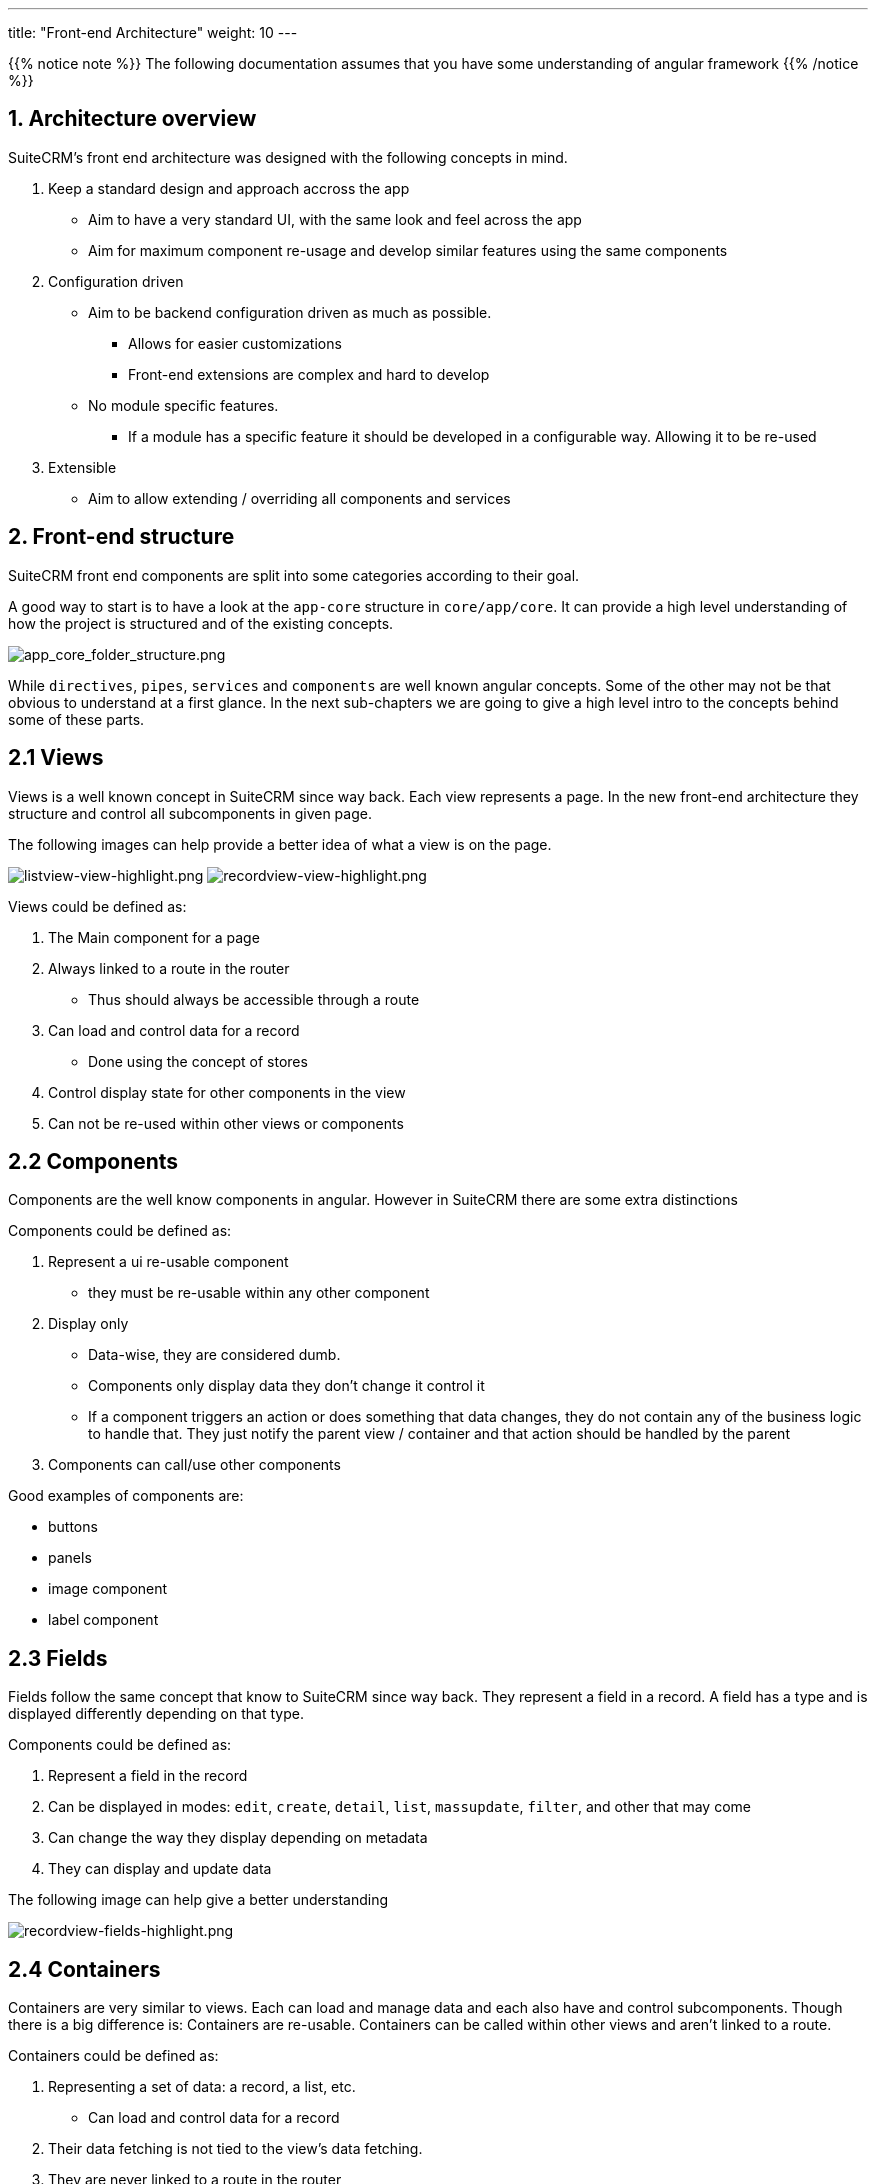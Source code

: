 ---
title: "Front-end Architecture"
weight: 10
---

:imagesdir: /images/en/8.x/developer/extensions/front-end/fe-architecture-intro


{{% notice note %}}
The following documentation assumes that you have some understanding of angular framework
{{% /notice %}}


== 1. Architecture overview

SuiteCRM's front end architecture was designed with the following concepts in mind.

. Keep a standard design and approach accross the app
** Aim to have a very standard UI, with the same look and feel across the app
** Aim for maximum component re-usage and develop similar features using the same components
. Configuration driven
** Aim to be backend configuration driven as much as possible.
*** Allows for easier customizations
*** Front-end extensions are complex and hard to develop
** No module specific features.
*** If a module has a specific feature it should be developed in a configurable way. Allowing it to be re-used
. Extensible
** Aim to allow extending / overriding all components and services

== 2. Front-end structure

SuiteCRM front end components are split into some categories according to their goal.

A good way to start is to have a look at the `app-core` structure in `core/app/core`.
It can provide a high level understanding of how the project is structured and of the existing concepts.

image:app_core_folder_structure.png[app_core_folder_structure.png]

While `directives`, `pipes`, `services` and `components` are well known angular concepts. Some of the other may not be that obvious to understand at a first glance.
In the next sub-chapters we are going to give a high level intro to the concepts behind some of these parts.

== 2.1 Views

Views is a well known concept in SuiteCRM since way back. Each view represents a page.
In the new front-end architecture they structure and control all subcomponents in given page.

The following images can help provide a better idea of what a view is on the page.

image:listview-view-highlight.png[listview-view-highlight.png]
image:recordview-view-highlight.png[recordview-view-highlight.png]

Views could be defined as:

. The Main component for a page
. Always linked to a route in the router
** Thus should always be accessible through a route
. Can load and control data for a record
** Done using the concept of stores
. Control display state for other components in the view
. Can not be re-used within other views or components


== 2.2 Components

Components are the well know components in angular.
However in SuiteCRM there are some extra distinctions

Components could be defined as:

. Represent a ui re-usable component
** they must be re-usable within any other component
. Display only
** Data-wise, they are considered dumb.
** Components only display data they don't change it control it
** If a component triggers an action or does something that data changes, they do not contain any of the business logic to handle that. They just notify the parent view / container and that action should be handled by the parent
. Components can call/use other components


Good examples of components are:

* buttons
* panels
* image component
* label component

== 2.3 Fields

Fields follow the same concept that know to SuiteCRM since way back.
They represent a field in a record.
A field has a type and is displayed differently depending on that type.


Components could be defined as:

. Represent a field in the record
. Can be displayed in modes: `edit`, `create`, `detail`, `list`, `massupdate`, `filter`, and other that may come
. Can change the way they display depending on metadata
. They can display and update data

The following image can help give a better understanding

image:recordview-fields-highlight.png[recordview-fields-highlight.png]


== 2.4 Containers

Containers are very similar to views. Each can load and manage data and each also have and control subcomponents.
Though there is a big difference is: Containers are re-usable. Containers can be called within other views and aren't linked to a route.

Containers could be defined as:

. Representing a set of data: a record, a list, etc.
** Can load and control data for a record
. Their data fetching is not tied to the view's data fetching.
. They are never linked to a route in the router
. Control display state for their subcomponents components
. Can have several instances in a single view


Good examples of containers are:

* Subpanels
* Record selection modals
* Sidebar widgets
* Top widgets

The image we've seen previously can help give a better understanding

image:recordview-fields-highlight.png[recordview-fields-highlight.png]

== Front-End Extensions/ Framework Examples

To see more information on how to setup Front-End Extensions up please see link:fe-extensions-setup/[here].

If you would like more documentation on building specific extensions. Please see the
documentation linked below.

* link:add-sidebar-widget/[Custom Sidebar Widget Example]
* link:add-field-logic-extension/[Custom Field Logic Example]
* link:add-charts-extension/[Custom Charts Example]
* link:add-fields-extension/[Custom Field Example]
* link:add-validators-extension/[Custom Validator Example]
* link:add-custom-views-extension/[Custom Views Example]
